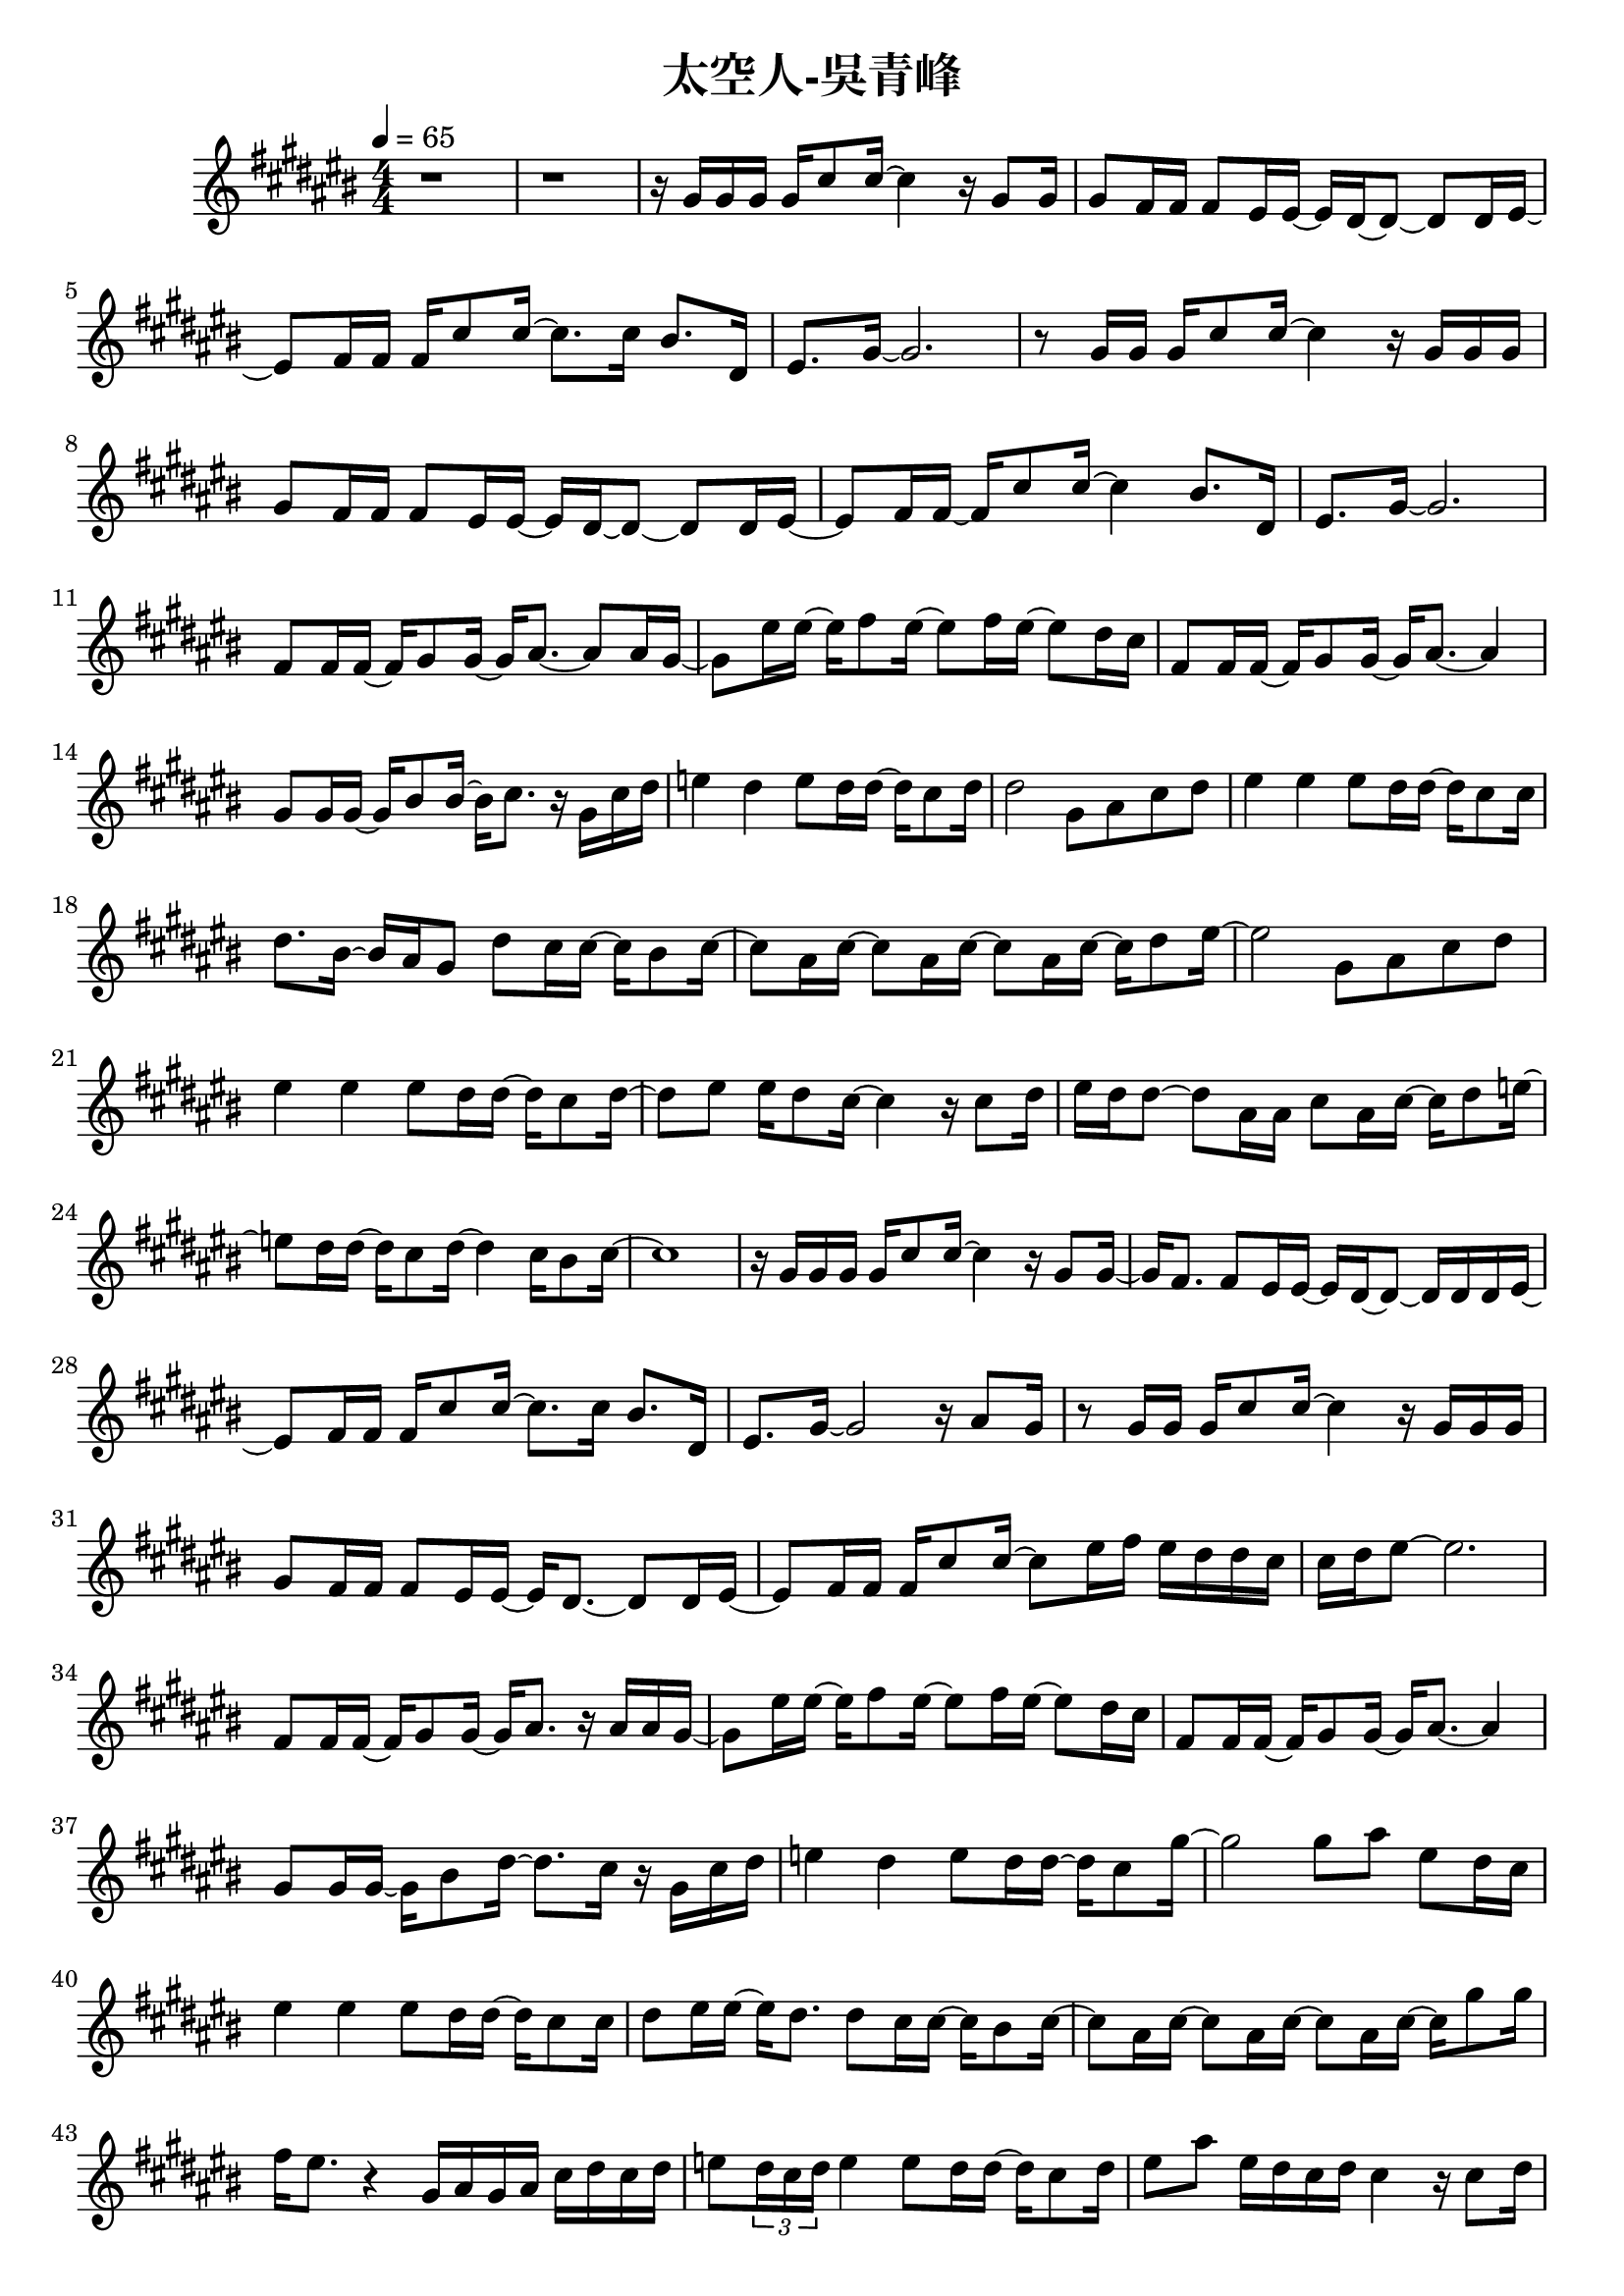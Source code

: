 \header {
  title = "太空人-吳青峰"
  composer = ""
}

righthand = {\clef treble \key cis\major \numericTimeSignature \time 4/4 \tempo 4=65
  <<
  \relative cis''{
    %intro
    r1 | r |
    %verse1
    r16 gis gis gis gis cis8 cis16~ cis4 r16 gis8 gis16 |
    gis8 fis16 fis fis8 eis16 eis~ eis dis~ dis8~ dis dis16 eis~ |
    eis8 fis16 fis fis cis'8 cis16~ cis8. cis16 bis8. dis,16 |
    eis8. gis16~ gis2. |

    r8 gis16 gis gis cis8 cis16~ cis4 r16 gis gis gis |
    gis8 fis16 fis fis8 eis16 eis~ eis dis~ dis8~ dis dis16 eis~ |
    eis8 fis16 fis~ fis cis'8 cis16~ cis4 bis8. dis,16 |
    eis8. gis16~ gis2. |
    %pre-chorus 
    fis8 fis16 fis~ fis gis8 gis16~ gis16 ais8.~ ais8 ais16 gis~|
    gis8 eis'16 eis16~ eis16 fis8 eis16~ eis8 fis16 eis16~ eis8 dis16 cis |
    fis,8 fis16 fis~ fis gis8 gis16~ gis16 ais8.~ ais4 |
    gis8 gis16 gis~ gis bis8 bis16~ bis16 cis8. r16 gis cis dis |
    e4 dis e8 dis16 dis~ dis cis8 dis16 |
    dis2 gis,8 ais cis dis |
    %chorus1
    eis4 eis eis8 dis16 dis~ dis cis8 cis16 |
    dis8. bis16~ bis ais gis8 dis' cis16 cis~ cis bis8 cis16~ |
    cis8 ais16 cis~ cis8 ais16 cis~ cis8 ais16 cis~ cis16 dis8 eis16~|
    eis2 gis,8 ais cis dis |

    eis4 eis eis8 dis16 dis~ dis cis8 dis16~|
    dis8 eis eis16 dis8 cis16~ cis4 r16 cis8 dis16|
    eis dis dis8~ dis ais16 ais cis8 ais16 cis~ cis dis8 e16~|
    e8 dis16 dis~ dis cis8 dis16~ dis4 cis16 bis8 cis16~| cis1 |
    %verse2
    r16 gis gis gis gis cis8 cis16~ cis4 r16 gis8 gis16~ |
    gis16 fis8. fis8 eis16 eis~ eis dis~ dis8~ dis16 dis dis eis~ |
    eis8 fis16 fis fis cis'8 cis16~ cis8. cis16 bis8. dis,16 |
    eis8. gis16~ gis2 r16 ais8 gis16 |

    r8 gis16 gis gis cis8 cis16~ cis4 r16 gis gis gis |
    gis8 fis16 fis fis8 eis16 eis~ eis dis8.~ dis8 dis16 eis~|
    eis8 fis16 fis fis cis'8 cis16~ cis8 eis16 fis eis dis dis cis|
    cis dis eis8~ eis2.|
    %pre-chorus2
    fis,8 fis16 fis~ fis gis8 gis16~ gis ais8. r16 ais ais gis~|
    gis8 eis'16 eis~ eis fis8 eis16~ eis8 fis16 eis~ eis8 dis16 cis|
    fis,8 fis16 fis~ fis gis8 gis16~ gis ais8.~ ais4|
    gis8 gis16 gis~ gis bis8 dis16~ dis8. cis16 r gis cis dis|
    e4 dis e8 dis16 dis~ dis cis8 gis'16~ |
    gis2 gis8 ais eis dis16 cis |
    %chorus2
    eis4 eis eis8 dis16 dis~ dis cis8 cis16|
    dis8 eis16 eis~ eis dis8. dis8 cis16 cis~ cis bis8 cis16~|
    cis8 ais16 cis~ cis8 ais16 cis~ cis8 ais16 cis~ cis gis'8 gis16|
    fis eis8. r4 gis,16 ais gis ais cis dis cis dis|
    e8 \tuplet 3/2 8 {dis16 cis dis} e4 e8 dis16 dis~ dis cis8 dis16|
    eis8 ais eis16 dis cis dis cis4 r16 cis8 dis16|
    eis16 dis dis8~ dis ais16 ais cis8 ais16 cis~ cis dis8 eis16~|
    eis8 dis16 dis~ dis cis8 dis16~ dis2 |
    gis4 cis,16 bis8 dis16 cis2 |
    %verse3
    r16 gis gis gis gis cis8 cis16~ cis4 r16 gis8 gis16~ |
    gis fis8 fis16~ fis eis8 eis16~ eis dis8.~ dis8 dis16 eis~|
    eis8 fis16 fis fis cis'8 cis16~ cis8. cis16 cis dis8 cis16|
    \tuplet 3/2 8 {cis16 ais gis~} gis8~ gis eis16 ais~ ais ais8.~ ais4|

    r8 gis16 gis gis cis8 cis16~ cis8. cis16 dis8 cis~|
    cis eis16 fis \tuplet 3/2 4 {eis8 dis cis~} cis4 r16 gis cis dis|
    e4 dis e8 dis16 dis~ dis cis8 gis'16~|
    gis2~ gis8 eis16 fis eis dis dis cis|
    fis,8. gis16~ gis ais8. gis8 eis'16 fis eis dis dis cis|
    cis1 |
  
  }

  >>

}

lefthand = {\clef bass \key cis\major \numericTimeSignature \time 4/4}

chordsname = {}




\score {<<
  \new ChordNames {\chordsname}
  \new PianoStaff {
    \new Staff \righthand
    \new Staff \lefthand
    }>>

  \layout {}
  \midi {}
}